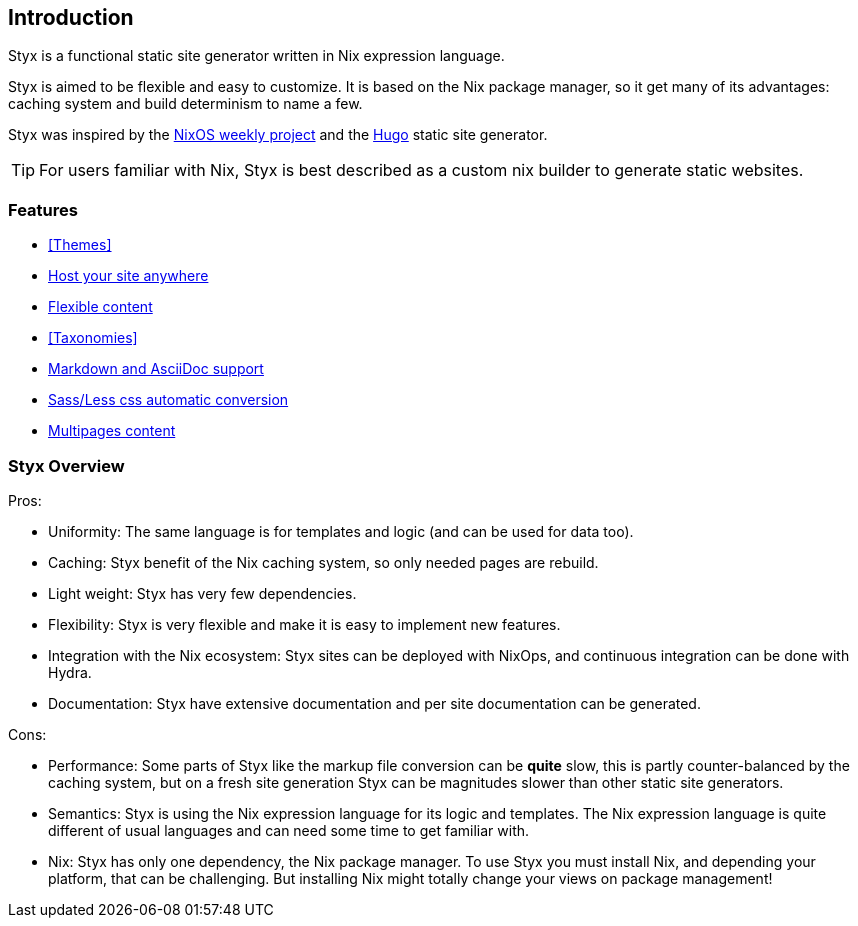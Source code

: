 == Introduction

Styx is a functional static site generator written in Nix expression language.

Styx is aimed to be flexible and easy to customize. It is based on the Nix package manager, so it get many of its advantages: caching system and build determinism to name a few.

Styx was inspired by the link:https://github.com/NixOS/nixos-weekly/[NixOS weekly project] and the link:https://gohugo.io/[Hugo] static site generator.

====
TIP: For users familiar with Nix, Styx is best described as a custom nix builder to generate static websites.
====

=== Features

- <<Themes>>
- <<Deployment,Host your site anywhere>>
- <<Data,Flexible content>>
- <<Taxonomies>>
- <<Formats,Markdown and AsciiDoc support>>
- <<Special files,Sass/Less css automatic conversion>>
- <<Multipage data,Multipages content>>

=== Styx Overview

Pros:

- Uniformity: The same language is for templates and logic (and can be used for data too).
- Caching: Styx benefit of the Nix caching system, so only needed pages are rebuild.
- Light weight: Styx has very few dependencies.
- Flexibility: Styx is very flexible and make it is easy to implement new features.
- Integration with the Nix ecosystem: Styx sites can be deployed with NixOps, and continuous integration can be done with Hydra.
- Documentation: Styx have extensive documentation and per site documentation can be generated.

Cons:

- Performance: Some parts of Styx like the markup file conversion can be *quite* slow, this is partly counter-balanced by the caching system, but on a fresh site generation Styx can be magnitudes slower than other static site generators.
- Semantics: Styx is using the Nix expression language for its logic and templates. The Nix expression language is quite different of usual languages and can need some time to get familiar with.
- Nix: Styx has only one dependency, the Nix package manager. To use Styx you must install Nix, and depending your platform, that can be challenging. But installing Nix might totally change your views on package management!

